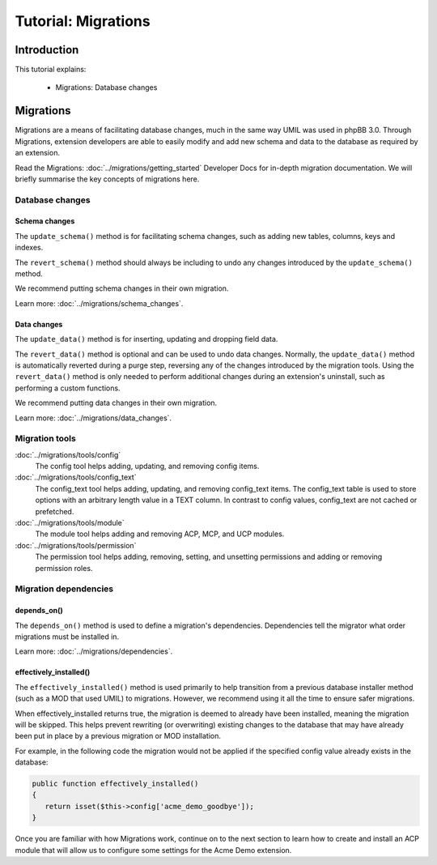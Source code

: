 ====================
Tutorial: Migrations
====================

Introduction
============

This tutorial explains:

 * Migrations: Database changes

Migrations
==========

Migrations are a means of facilitating database changes, much in
the same way UMIL was used in phpBB 3.0. Through Migrations,
extension developers are able to easily modify and add new schema
and data to the database as required by an extension.

Read the Migrations: :doc:`../migrations/getting_started` Developer
Docs for in-depth migration documentation. We will briefly summarise
the key concepts of migrations here.

.. seealso::

    The phpBB Customisation Database `Migrations Validation Policy <https://www.phpbb.com/extensions/rules-and-policies/validation-policy/#migrations>`_.

Database changes
----------------

Schema changes
++++++++++++++

The ``update_schema()`` method is for facilitating schema changes,
such as adding new tables, columns, keys and indexes.

The ``revert_schema()`` method should always be including to undo
any changes introduced by the ``update_schema()`` method.

We recommend putting schema changes in their own migration.

Learn more: :doc:`../migrations/schema_changes`.

Data changes
++++++++++++

The ``update_data()`` method is for inserting, updating and dropping
field data.

The ``revert_data()`` method is optional and can be used to undo data
changes. Normally, the ``update_data()`` method is automatically reverted
during a purge step, reversing any of the changes introduced by the
migration tools. Using the ``revert_data()`` method is only
needed to perform additional changes during an extension's uninstall,
such as performing a custom functions.

We recommend putting data changes in their own migration.

Learn more: :doc:`../migrations/data_changes`.

Migration tools
---------------

:doc:`../migrations/tools/config`
    The config tool helps adding, updating, and removing config items.

:doc:`../migrations/tools/config_text`
    The config_text tool helps adding, updating, and removing config_text
    items. The config_text table is used to store options with an arbitrary
    length value in a TEXT column. In contrast to config values,
    config_text are not cached or prefetched.

:doc:`../migrations/tools/module`
    The module tool helps adding and removing ACP, MCP, and UCP modules.

:doc:`../migrations/tools/permission`
    The permission tool helps adding, removing, setting, and unsetting
    permissions and adding or removing permission roles.

Migration dependencies
----------------------

depends_on()
++++++++++++

The ``depends_on()`` method is used to define a migration's dependencies.
Dependencies tell the migrator what order migrations must be installed in.

Learn more: :doc:`../migrations/dependencies`.

effectively_installed()
+++++++++++++++++++++++

The ``effectively_installed()`` method is used primarily to help transition
from a previous database installer method (such as a MOD that used UMIL)
to migrations. However, we recommend using it all the time to ensure
safer migrations.

When effectively_installed returns true, the migration is deemed to
already have been installed, meaning the migration will be skipped.
This helps prevent rewriting (or overwriting) existing changes to the
database that may have already been put in place by a previous migration or
MOD installation.

For example, in the following code the migration would not be applied if
the specified config value already exists in the database:

.. code-block:: php

    public function effectively_installed()
    {
       return isset($this->config['acme_demo_goodbye']);
    }

Once you are familiar with how Migrations work, continue on
to the next section to learn how to create and install an ACP
module that will allow us to configure some settings for
the Acme Demo extension.
